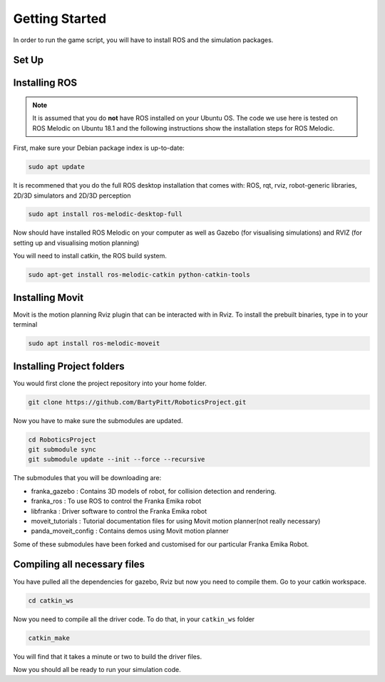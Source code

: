 Getting Started
========================

In order to run the game script, you will have to install ROS and the simulation packages.

Set Up
-------------------------


Installing ROS
-------------------------
.. note::

    It is assumed that you do **not** have ROS installed on your Ubuntu OS. The code we use here is tested on ROS Melodic on Ubuntu 18.1 and the following instructions show the installation steps for ROS Melodic.

First, make sure your Debian package index is up-to-date:

.. code-block:: bash

    sudo apt update


It is recommened that you do the full ROS desktop installation that comes with: ROS, rqt, rviz, robot-generic libraries, 2D/3D simulators and 2D/3D perception


.. code-block:: bash

    sudo apt install ros-melodic-desktop-full

Now should have installed ROS Melodic on your computer as well as  Gazebo (for visualising simulations) and RVIZ (for setting up and visualising motion planning)

You will need to install catkin, the ROS build system.

.. code-block:: bash

	sudo apt-get install ros-melodic-catkin python-catkin-tools




Installing Movit
---------------------------------------
Movit is the motion planning Rviz plugin that can be interacted with in Rviz. To install the prebuilt binaries, type in to your terminal

.. code-block:: bash
	
	sudo apt install ros-melodic-moveit


Installing Project folders
-----------------------------

You would first clone the project repository into your home folder.

.. code-block:: bash

    git clone https://github.com/BartyPitt/RoboticsProject.git

Now you have to make sure the submodules are updated.

.. code-block:: bash

    cd RoboticsProject
    git submodule sync
    git submodule update --init --force --recursive


The submodules that you will be downloading are:

* franka_gazebo : Contains 3D models of robot, for collision detection and rendering.
* franka_ros : To use ROS to control the Franka Emika robot
* libfranka : Driver software to control the Franka Emika robot
* moveit_tutorials : Tutorial documentation files for using Movit motion planner(not really necessary)
* panda_moveit_config : Contains demos using Movit motion planner


Some of these submodules have been forked and customised for our particular Franka Emika Robot.

Compiling all necessary files
--------------------------------

You have pulled all the dependencies for gazebo, Rviz but now you need to compile them. Go to your catkin workspace.

.. code-block:: bash

    cd catkin_ws

Now you need to compile all the driver code. To do that, in your ``catkin_ws`` folder

.. code-block:: bash

    catkin_make

You will find that it takes a minute or two to build the driver files.

Now you should all be ready to run your simulation code.
